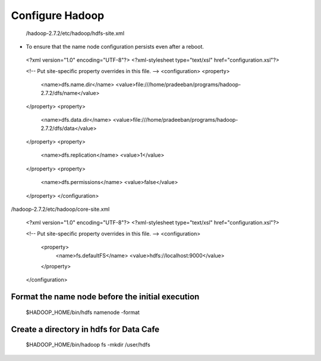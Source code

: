 ****************
Configure Hadoop
****************

 /hadoop-2.7.2/etc/hadoop/hdfs-site.xml

* To ensure that the name node configuration persists even after a reboot.

 <?xml version="1.0" encoding="UTF-8"?>
 <?xml-stylesheet type="text/xsl" href="configuration.xsl"?>

 <!-- Put site-specific property overrides in this file. -->
 <configuration>
 <property>
   <name>dfs.name.dir</name>
   <value>file:///home/pradeeban/programs/hadoop-2.7.2/dfs/name</value>
 </property>
 <property>
   <name>dfs.data.dir</name>
   <value>file:///home/pradeeban/programs/hadoop-2.7.2/dfs/data</value>
 </property>
 <property>
     <name>dfs.replication</name>
     <value>1</value>
 </property>
 <property>
     <name>dfs.permissions</name>
     <value>false</value>
 </property>
 </configuration>



/hadoop-2.7.2/etc/hadoop/core-site.xml

 <?xml version="1.0" encoding="UTF-8"?>
 <?xml-stylesheet type="text/xsl" href="configuration.xsl"?>


 <!-- Put site-specific property overrides in this file. -->
 <configuration>
     <property>
         <name>fs.defaultFS</name>
         <value>hdfs://localhost:9000</value>
     </property>
 </configuration>



Format the name node before the initial execution
#################################################

  $HADOOP_HOME/bin/hdfs namenode -format


Create a directory in hdfs for Data Cafe
########################################

 $HADOOP_HOME/bin/hadoop fs -mkdir       /user/hdfs